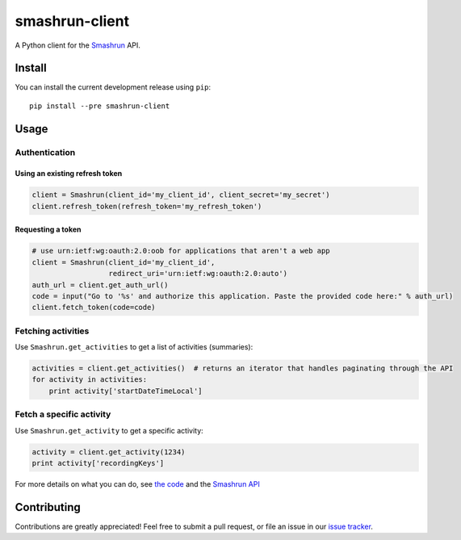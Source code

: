 ===============
smashrun-client
===============

A Python client for the Smashrun_ API.

Install
=======

You can install the current development release using ``pip``::

    pip install --pre smashrun-client


Usage
=====

Authentication
--------------

Using an existing refresh token
~~~~~~~~~~~~~~~~~~~~~~~~~~~~~~~

.. code-block:: python

    client = Smashrun(client_id='my_client_id', client_secret='my_secret')
    client.refresh_token(refresh_token='my_refresh_token')

Requesting a token
~~~~~~~~~~~~~~~~~~

.. code-block:: python

    # use urn:ietf:wg:oauth:2.0:oob for applications that aren't a web app
    client = Smashrun(client_id='my_client_id',
                      redirect_uri='urn:ietf:wg:oauth:2.0:auto')
    auth_url = client.get_auth_url()
    code = input("Go to '%s' and authorize this application. Paste the provided code here:" % auth_url)
    client.fetch_token(code=code)


Fetching activities
-------------------

Use ``Smashrun.get_activities`` to get a list of activities (summaries):

.. code-block:: python

    activities = client.get_activities()  # returns an iterator that handles paginating through the API
    for activity in activities:
        print activity['startDateTimeLocal']


Fetch a specific activity
-------------------------

Use ``Smashrun.get_activity`` to get a specific activity:

.. code-block:: python

    activity = client.get_activity(1234)
    print activity['recordingKeys']


For more details on what you can do, see `the code`_ and the `Smashrun API`_


Contributing
============

Contributions are greatly appreciated! Feel free to submit a pull request, or file
an issue in our `issue tracker`_.

.. _Smashrun: https://smashrun.com
.. _issue tracker: https://github.com/campbellr/smashrun-client/issues
.. _the code: https://github.com/campbellr/smashrun-client/blob/master/smashrun/client.py
.. _Smashrun API: https://api.smashrun.com/
